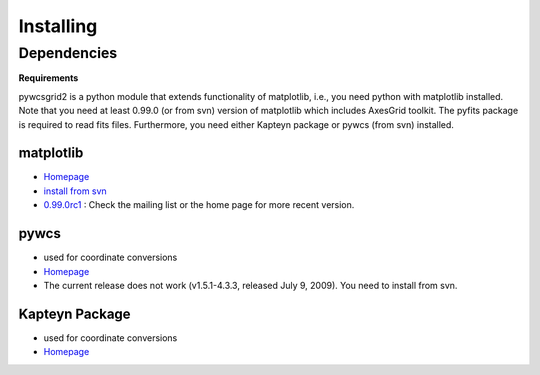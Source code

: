 .. _installing:

**********
Installing
**********

Dependencies
============

**Requirements**

pywcsgrid2 is a python module that extends functionality of
matplotlib, i.e., you need python with matplotlib installed. Note that
you need at least 0.99.0 (or from svn) version of matplotlib which
includes AxesGrid toolkit. The pyfits package is required to read fits files. 
Furthermore, you need either Kapteyn package or pywcs (from svn) installed.


matplotlib
----------
* `Homepage <http://matplotlib.sourceforge.net/>`__
* `install from svn <http://matplotlib.sourceforge.net/faq/installing_faq.html#install-svn>`__
* `0.99.0rc1 <http://www.nabble.com/matplotlib-0.99.0-rc1-%3A-call-for-testing-tt24760373.html>`__ : Check the mailing list or the home page for more recent version.

pywcs
-----
* used for coordinate conversions
* `Homepage <https://www.stsci.edu/trac/ssb/astrolib>`__
* The current release does not work (v1.5.1-4.3.3, released July 9,
  2009). You need to install from svn.

Kapteyn Package
---------------
* used for coordinate conversions
* `Homepage <http://www.astro.rug.nl/software/kapteyn/>`__

